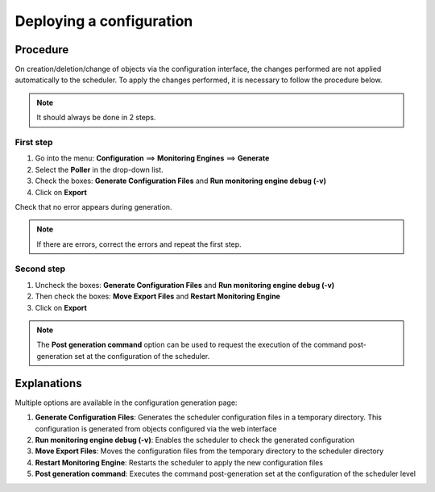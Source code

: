 .. _deployconfiguration:

=========================
Deploying a configuration
=========================

*********
Procedure
*********

On creation/deletion/change of objects via the configuration interface, the changes performed are not applied automatically to the scheduler. To apply the changes performed, it is necessary to follow the procedure below.

.. note::
   It should always be done in 2 steps.

First step
==========

#. Go into the menu: **Configuration** ==> **Monitoring Engines** ==> **Generate**
#. Select the **Poller** in the drop-down list.
#. Check the boxes: **Generate Configuration Files** and **Run monitoring engine debug (-v)**
#. Click on **Export**

.. image :: /images/user/configuration/11step1.png
   :align: center 

Check that no error appears during generation.

.. note::
   If there are errors, correct the errors and repeat the first step.

Second step
===========

#. Uncheck the boxes: **Generate Configuration Files** and **Run monitoring engine debug (-v)**
#. Then check the boxes: **Move Export Files** and **Restart Monitoring Engine**
#. Click on **Export**

.. image :: /images/user/configuration/11step2.png
   :align: center 

.. note::
   The **Post generation command** option can be used to request the execution of the command post-generation set at the configuration of the scheduler.

************
Explanations
************

Multiple options are available in the configuration generation page:

#. **Generate Configuration Files**: Generates the scheduler configuration files in a temporary directory. This configuration is generated from objects configured via the web interface
#. **Run monitoring engine debug (-v)**: Enables the scheduler to check the generated configuration
#. **Move Export Files**: Moves the configuration files from the temporary directory to the  scheduler directory
#. **Restart Monitoring Engine**: Restarts the scheduler to apply the new configuration files
#. **Post generation command**: Executes the command post-generation set at the configuration of the scheduler level 
